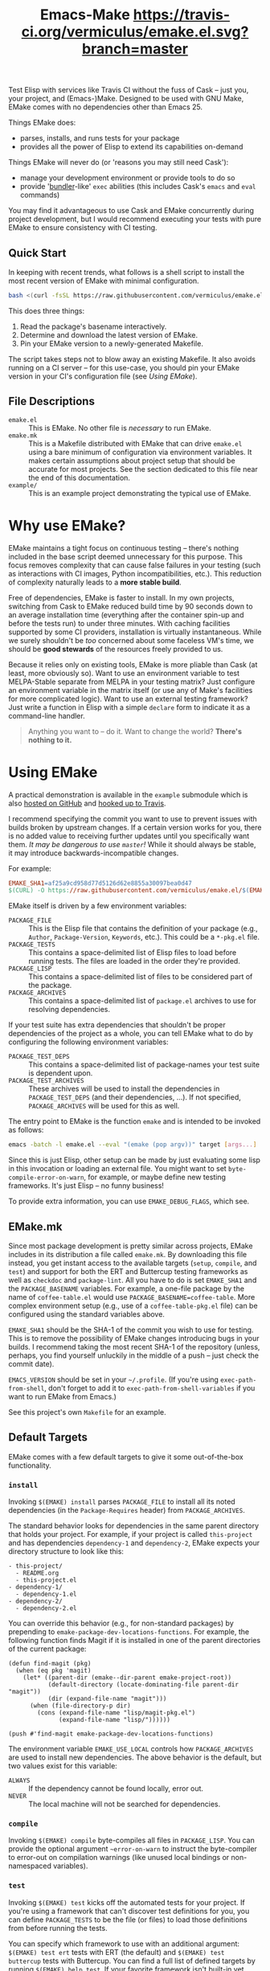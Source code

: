 #+Title: Emacs-Make [[https://travis-ci.org/vermiculus/emake.el][https://travis-ci.org/vermiculus/emake.el.svg?branch=master]]

Test Elisp with services like Travis CI without the fuss of Cask --
just you, your project, and (Emacs-)Make.  Designed to be used with
GNU Make, EMake comes with no dependencies other than Emacs 25.

Things EMake does:
- parses, installs, and runs tests for your package
- provides all the power of Elisp to extend its capabilities on-demand

Things EMake will never do (or 'reasons you may still need Cask'):
- manage your development environment or provide tools to do so
- provide '[[https://bundler.io][bundler]]-like' =exec= abilities (this includes Cask's =emacs=
  and =eval= commands)

You may find it advantageous to use Cask and EMake concurrently during
project development, but I would recommend executing your tests with
pure EMake to ensure consistency with CI testing.

** Quick Start
In keeping with recent trends, what follows is a shell script to
install the most recent version of EMake with minimal configuration.
#+BEGIN_SRC sh
bash <(curl -fsSL https://raw.githubusercontent.com/vermiculus/emake.el/master/new)
#+END_SRC

This does three things:
1. Read the package's basename interactively.
2. Determine and download the latest version of EMake.
3. Pin your EMake version to a newly-generated Makefile.
The script takes steps not to blow away an existing Makefile.  It also
avoids running on a CI server -- for this use-case, you should pin
your EMake version in your CI's configuration file (see /Using EMake/).

** File Descriptions

- =emake.el= :: This is EMake.  No other file is /necessary/ to run EMake.
- =emake.mk= :: This is a Makefile distributed with EMake that can drive
                =emake.el= using a bare minimum of configuration via
                environment variables.  It makes certain assumptions
                about project setup that should be accurate for most
                projects.  See the section dedicated to this file near
                the end of this documentation.
- =example/= :: This is an example project demonstrating the typical use
                of EMake.

* Why use EMake?
EMake maintains a tight focus on continuous testing -- there's nothing
included in the base script deemed unnecessary for this purpose.  This
focus removes complexity that can cause false failures in your testing
(such as interactions with CI images, Python incompatibilities, etc.).
This reduction of complexity naturally leads to a *more stable build*.

Free of dependencies, EMake is faster to install.  In my own projects,
switching from Cask to EMake reduced build time by 90 seconds down to
an average installation time (everything after the container spin-up
and before the tests run) to under three minutes.  With caching
facilities supported by some CI providers, installation is virtually
instantaneous.  While we surely shouldn't be /too/ concerned about some
faceless VM's time, we should be *good stewards* of the resources freely
provided to us.

Because it relies only on existing tools, EMake is more pliable than
Cask (at least, more obviously so).  Want to use an environment
variable to test MELPA-Stable separate from MELPA in your testing
matrix?  Just configure an environment variable in the matrix itself
(or use any of Make's facilities for more complicated logic).  Want to
use an external testing framework?  Just write a function in Elisp
with a simple =declare= form to indicate it as a command-line handler.

#+BEGIN_QUOTE
Anything you want to -- do it.
Want to change the world?
*There's nothing to it.*
#+END_QUOTE

* Using EMake
A practical demonstration is available in the =example= submodule which
is also [[https://github.com/vermiculus/emake.el-example][hosted on GitHub]] and [[https://travis-ci.org/vermiculus/emake.el-example][hooked up to Travis]].

I recommend specifying the commit you want to use to prevent issues
with builds broken by upstream changes.  If a certain version works
for you, there is no added value to receiving further updates until
you specifically want them.  /It may be dangerous to use =master=!/ While
it should always be stable, it may introduce backwards-incompatible
changes.

For example:
#+BEGIN_SRC makefile
  EMAKE_SHA1=af25a9cd958d77d5126d62e8855a30097bea0d47
  $(CURL) -O https://raw.githubusercontent.com/vermiculus/emake.el/$(EMAKE_SHA1)/emake.el
#+END_SRC

EMake itself is driven by a few environment variables:
- =PACKAGE_FILE= :: This is the Elisp file that contains the definition
                    of your package (e.g., =Author=, =Package-Version=,
                    =Keywords=, etc.).  This could be a =*-pkg.el= file.
- =PACKAGE_TESTS= :: This contains a space-delimited list of Elisp files
     to load before running tests.  The files are loaded in the order
     they're provided.
- =PACKAGE_LISP= :: This contains a space-delimited list of files to be
                    considered part of the package.
- =PACKAGE_ARCHIVES= :: This contains a space-delimited list of
     =package.el= archives to use for resolving dependencies.
If your test suite has extra dependencies that shouldn't be proper
dependencies of the project as a whole, you can tell EMake what to do
by configuring the following environment variables:
- =PACKAGE_TEST_DEPS= :: This contains a space-delimited list of
     package-names your test suite is dependent upon.
- =PACKAGE_TEST_ARCHIVES= :: These archives will be used to install the
     dependencies in =PACKAGE_TEST_DEPS= (and their dependencies, ...).
     If not specified, =PACKAGE_ARCHIVES= will be used for this as well.

The entry point to EMake is the function ~emake~ and is intended to be
invoked as follows:
#+BEGIN_SRC sh
  emacs -batch -l emake.el --eval "(emake (pop argv))" target [args...]
#+END_SRC

Since this is just Elisp, other setup can be made by just evaluating
some lisp in this invocation or loading an external file.  You might
want to set ~byte-compile-error-on-warn~, for example, or maybe define
new testing frameworks.  It's just Elisp -- no funny business!

To provide extra information, you can use =EMAKE_DEBUG_FLAGS=, which
see.

** EMake.mk
Since most package development is pretty similar across projects,
EMake includes in its distribution a file called =emake.mk=.  By
downloading this file instead, you get instant access to the available
targets (=setup=, =compile=, and =test=) and support for both the ERT and
Buttercup testing frameworks as well as =checkdoc= and =package-lint=.
All you have to do is set =EMAKE_SHA1= and the =PACKAGE_BASENAME=
variables.  For example, a one-file package by the name of
=coffee-table.el= would use =PACKAGE_BASENAME=coffee-table=.  More complex
environment setup (e.g., use of a =coffee-table-pkg.el= file) can be
configured using the standard variables above.

=EMAKE_SHA1= should be the SHA-1 of the commit you wish to use for
testing.  This is to remove the possibility of EMake changes
introducing bugs in your builds.  I recommend taking the most recent
SHA-1 of the repository (unless, perhaps, you find yourself unluckily
in the middle of a push -- just check the commit date).

=EMACS_VERSION= should be set in your =~/.profile=.  (If you're using
=exec-path-from-shell=, don't forget to add it to
=exec-path-from-shell-variables= if you want to run EMake from Emacs.)

See this project's own =Makefile= for an example.

** Default Targets
EMake comes with a few default targets to give it some out-of-the-box
functionality.

*** =install=
Invoking =$(EMAKE) install= parses =PACKAGE_FILE= to install all its noted
dependencies (in the =Package-Requires= header) from =PACKAGE_ARCHIVES=.

The standard behavior looks for dependencies in the same parent
directory that holds your project.  For example, if your project is
called =this-project= and has dependencies =dependency-1= and
=dependency-2=, EMake expects your directory structure to look like
this:
#+BEGIN_EXAMPLE
- this-project/
  - README.org
  - this-project.el
- dependency-1/
  - dependency-1.el
- dependency-2/
  - dependency-2.el
#+END_EXAMPLE

You can override this behavior (e.g., for non-standard packages) by
prepending to ~emake-package-dev-locations-functions~.  For example, the
following function finds Magit if it is installed in one of the parent
directories of the current package:
#+BEGIN_SRC elisp
  (defun find-magit (pkg)
    (when (eq pkg 'magit)
      (let* ((parent-dir (emake--dir-parent emake-project-root))
             (default-directory (locate-dominating-file parent-dir "magit"))
             (dir (expand-file-name "magit")))
        (when (file-directory-p dir)
          (cons (expand-file-name "lisp/magit-pkg.el")
                (expand-file-name "lisp/"))))))

  (push #'find-magit emake-package-dev-locations-functions)
#+END_SRC

The environment variable =EMAKE_USE_LOCAL= controls how =PACKAGE_ARCHIVES=
are used to install new dependencies.  The above behavior is the
default, but two values exist for this variable:
- =ALWAYS= :: If the dependency cannot be found locally, error out.
- =NEVER= :: The local machine will not be searched for dependencies.

*** =compile=
Invoking =$(EMAKE) compile= byte-compiles all files in =PACKAGE_LISP=.
You can provide the optional argument =~error-on-warn= to instruct the
byte-compiler to error-out on compilation warnings (like unused local
bindings or non-namespaced variables).

*** =test=
Invoking =$(EMAKE) test= kicks off the automated tests for your project.
If you're using a framework that can't discover test definitions for
you, you can define =PACKAGE_TESTS= to be the file (or files) to load
those definitions from before running the tests.

You can specify which framework to use with an additional argument:
=$(EMAKE) test ert= tests with ERT (the default) and =$(EMAKE) test
buttercup= tests with Buttercup.  You can find a full list of defined
targets by running =$(EMAKE) help test=.  If your favorite framework
isn't built-in yet, don't worry!  You can define your own very easily
as described below in /Extending Emake/.

*** =setup-load-path=
Incoking =$(EMAKE) setup-load-path= will start Emacs with =load-path=
configured as it would be during testing.  This is particularly useful
when you leave =--batch= out of the invocation.

*** =help=
Shows documentation for all Makefile targets.
*** =help-*=
Shows documentation for an EMake target.  For example,
#+BEGIN_EXAMPLE
make help-compile
[...] emacs -batch -l emake.el [...] help compile
emake: Running target "help" with function `emake-help' with arguments ("compile")
emake: Documentation of compile (function emake-compile)...
Compile all files in PACKAGE_LISP.
Several OPTIONS are available:

‘~error-on-warn’: set ‘byte-compile-error-on-warn’

----

This target uses the following environment variables:

    PACKAGE_LISP: space-delimited list of Lisp files in this package

emake: Documentation of compile (function emake-compile)...done
#+END_EXAMPLE
* Extending EMake
** New Targets
Targets can be created (or overridden) by defining a function using
the =emake-target= property in its =declare= form before calling the ~emake~
function.

For example, if =custom.el= contains a custom target defined so:
#+BEGIN_SRC elisp
  (defun my-function ()
    (declare (emake-target "my-cake"))
    (message "Yum!"))
#+END_SRC
and you invoke EMake as:
#+BEGIN_SRC makefile
  cake:
          emacs -batch -l emake.el -l custom.el --eval "(emake (pop argv))" my-cake
#+END_SRC
and run =make cake=, ~my-function~ will be executed after some output
boilerplate.  See ~emake--resolve-target~ for more details.

You may find ~emake-with-elpa~, =emake-project-root=, and
=emake-package-desc= helpful (along with the ~package-desc-~ family of
cl-struct accessors provided by =package.el=).

If your target is generalized and generally useful, consider
contributing it to this repository!

** New Testing Frameworks
Similar to defining a new target, there is a =declare= form used for
defining handlers for new testing frameworks: =emake-test=.  By
providing this form, the default =test= target will be able to pick up
your function for use.  For example, here is a definition for running
Buttercup:
#+BEGIN_SRC elisp
  (defun my-buttercup ()
    "Runs Buttercup tests with `buttercup-run-discover'."
    (declare (emake-test "buttercup"))
    (require 'buttercup)
    (message "I like doing things my way.")
    (buttercup-run-discover))
#+END_SRC
Now, running =$(EMAKE) test buttercup= will kick off your Buttercup
tests after printing a short message.
